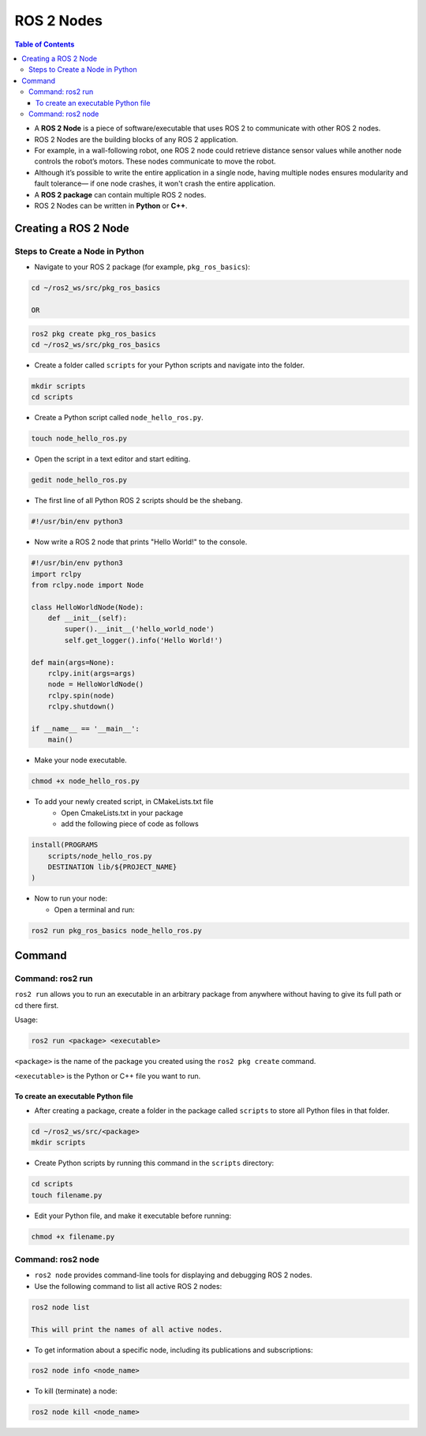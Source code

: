 *********
ROS 2 Nodes
*********

.. contents:: Table of Contents

-  A **ROS 2 Node** is a piece of software/executable that uses ROS 2 to
   communicate with other ROS 2 nodes.
-  ROS 2 Nodes are the building blocks of any ROS 2 application.
-  For example, in a wall-following robot, one ROS 2 node could retrieve
   distance sensor values while another node controls the robot’s
   motors. These nodes communicate to move the robot.
-  Although it’s possible to write the entire application in a single
   node, having multiple nodes ensures modularity and fault tolerance—
   if one node crashes, it won't crash the entire application.
-  A **ROS 2 package** can contain multiple ROS 2 nodes.
-  ROS 2 Nodes can be written in **Python** or **C++**.

Creating a ROS 2 Node
=====================

Steps to Create a Node in Python
--------------------------------

-  Navigate to your ROS 2 package (for example, ``pkg_ros_basics``):

.. code:: shell

   cd ~/ros2_ws/src/pkg_ros_basics

   OR

.. code:: shell

   ros2 pkg create pkg_ros_basics
   cd ~/ros2_ws/src/pkg_ros_basics

-  Create a folder called ``scripts`` for your Python scripts and navigate into the folder.

.. code:: shell

   mkdir scripts
   cd scripts

-  Create a Python script called ``node_hello_ros.py``.

.. code:: shell

   touch node_hello_ros.py

-  Open the script in a text editor and start editing.

.. code:: shell

   gedit node_hello_ros.py

-  The first line of all Python ROS 2 scripts should be the shebang.

.. code:: shell

   #!/usr/bin/env python3

-  Now write a ROS 2 node that prints "Hello World!" to the console.

.. code:: python

   #!/usr/bin/env python3
   import rclpy
   from rclpy.node import Node

   class HelloWorldNode(Node):
       def __init__(self):
           super().__init__('hello_world_node')
           self.get_logger().info('Hello World!')

   def main(args=None):
       rclpy.init(args=args)
       node = HelloWorldNode()
       rclpy.spin(node)
       rclpy.shutdown()

   if __name__ == '__main__':
       main()

-  Make your node executable.

.. code:: shell

   chmod +x node_hello_ros.py

- To add your newly created script, in CMakeLists.txt file
    - Open CmakeLists.txt in your package
    - add the following piece of code as follows

.. code:: shell

   install(PROGRAMS
       scripts/node_hello_ros.py
       DESTINATION lib/${PROJECT_NAME}
   )




-  Now to run your node:

   -  Open a terminal and run:

.. code:: shell

      ros2 run pkg_ros_basics node_hello_ros.py

Command
=======

Command: ros2 run
-----------------

``ros2 run`` allows you to run an executable in an arbitrary package from
anywhere without having to give its full path or cd there first.

Usage:

.. code:: shell

   ros2 run <package> <executable>

``<package>`` is the name of the package you created using the
``ros2 pkg create`` command.

``<executable>`` is the Python or C++ file you want to run.

To create an executable Python file
^^^^^^^^^^^^^^^^^^^^^^^^^^^^^^^^^^^

-  After creating a package, create a folder in the package called
   ``scripts`` to store all Python files in that folder.

.. code:: shell

   cd ~/ros2_ws/src/<package>
   mkdir scripts

-  Create Python scripts by running this command in the ``scripts`` directory:

.. code:: shell

   cd scripts
   touch filename.py

-  Edit your Python file, and make it executable before running:

.. code:: shell

   chmod +x filename.py

Command: ros2 node
------------------

-  ``ros2 node`` provides command-line tools for displaying and debugging
   ROS 2 nodes.

-  Use the following command to list all active ROS 2 nodes:

.. code:: shell

   ros2 node list

   This will print the names of all active nodes.

-  To get information about a specific node, including its publications and subscriptions:

.. code:: shell

   ros2 node info <node_name>

-  To kill (terminate) a node:

.. code:: shell

   ros2 node kill <node_name>